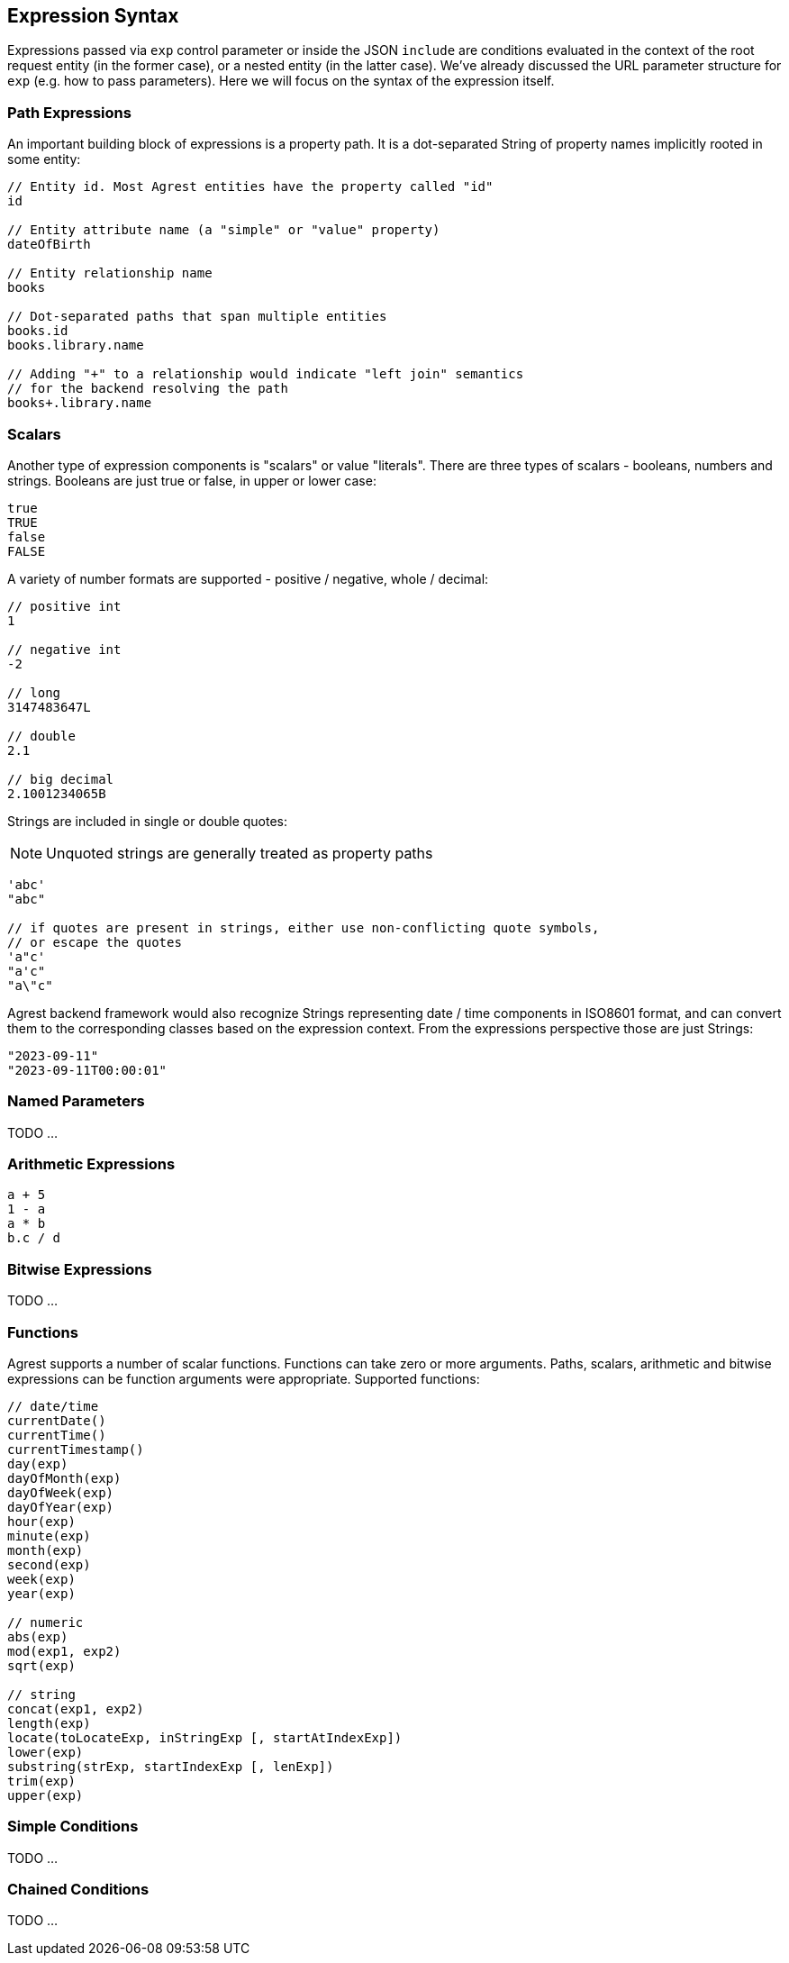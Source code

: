 == Expression Syntax

Expressions passed via `exp` control parameter or inside the JSON `include` are conditions evaluated in the context of
the root request entity (in the former case), or a nested entity (in the latter case). We've already discussed
the URL parameter structure for `exp` (e.g. how to pass parameters). Here we will focus on the syntax of the expression itself.

=== Path Expressions

An important building block of expressions is a property path. It is a dot-separated String of property names
implicitly rooted in some entity:

[source]
----
// Entity id. Most Agrest entities have the property called "id"
id

// Entity attribute name (a "simple" or "value" property)
dateOfBirth

// Entity relationship name
books

// Dot-separated paths that span multiple entities
books.id
books.library.name

// Adding "+" to a relationship would indicate "left join" semantics
// for the backend resolving the path
books+.library.name
----

=== Scalars

Another type of expression components is "scalars" or value "literals". There are three types of scalars - booleans,
numbers and strings. Booleans are just true or false, in upper or lower case:
[source]
----
true
TRUE
false
FALSE
----

A variety of number formats are supported - positive / negative, whole / decimal:
[source]
----
// positive int
1

// negative int
-2

// long
3147483647L

// double
2.1

// big decimal
2.1001234065B
----

Strings are included in single or double quotes:

NOTE: Unquoted strings are generally treated as property paths

[source]
----
'abc'
"abc"

// if quotes are present in strings, either use non-conflicting quote symbols,
// or escape the quotes
'a"c'
"a'c"
"a\"c"
----

Agrest backend framework would also recognize Strings representing date / time components in ISO8601 format,
and can convert them to the corresponding classes based on the expression context. From the expressions perspective
those are just Strings:
[source]
----
"2023-09-11"
"2023-09-11T00:00:01"
----

=== Named Parameters

TODO ...

=== Arithmetic Expressions
[source]
----
a + 5
1 - a
a * b
b.c / d
----

=== Bitwise Expressions

TODO ...

=== Functions
Agrest supports a number of scalar functions. Functions can take zero or more arguments. Paths, scalars, arithmetic
and bitwise expressions can be function arguments were appropriate. Supported functions:
[source]
----
// date/time
currentDate()
currentTime()
currentTimestamp()
day(exp)
dayOfMonth(exp)
dayOfWeek(exp)
dayOfYear(exp)
hour(exp)
minute(exp)
month(exp)
second(exp)
week(exp)
year(exp)

// numeric
abs(exp)
mod(exp1, exp2)
sqrt(exp)

// string
concat(exp1, exp2)
length(exp)
locate(toLocateExp, inStringExp [, startAtIndexExp])
lower(exp)
substring(strExp, startIndexExp [, lenExp])
trim(exp)
upper(exp)
----

=== Simple Conditions

TODO ...

=== Chained Conditions

TODO ...